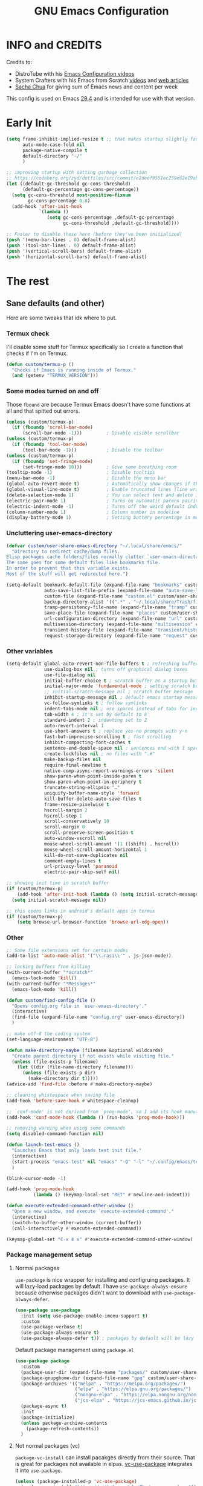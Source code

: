 #+title: GNU Emacs Configuration
#+auto_tangle: t

* Table of Contents :toc:noexport:
- [[#info-and-credits][INFO and CREDITS]]
- [[#early-init][Early Init]]
- [[#the-rest][The rest]]
  - [[#sane-defaults-and-other][Sane defaults (and other)]]
    - [[#termux-check][Termux check]]
    - [[#some-modes-turned-on-and-off][Some modes turned on and off]]
    - [[#uncluttering-user-emacs-directory][Uncluttering user-emacs-directory]]
    - [[#other-variables][Other variables]]
    - [[#other][Other]]
    - [[#package-management-setup][Package management setup]]
      - [[#normal-packages][Normal packages]]
      - [[#not-normal-packages-vc][Not normal packages (vc)]]
  - [[#keybindings][Keybindings]]
    - [[#modal-editing-meow][Modal editing (Meow)]]
    - [[#flashing][Flashing]]
    - [[#setting-keybindings][Setting keybindings]]
  - [[#built-in-packages][Built-in packages]]
    - [[#abbreviations][Abbreviations]]
    - [[#recentf---file-history][recentf - file history]]
    - [[#remembering-file-place][Remembering file place]]
    - [[#eww][EWW]]
    - [[#line-numbers][Line numbers]]
    - [[#project-management][Project management]]
    - [[#tabs][Tabs]]
    - [[#ibuffer][Ibuffer]]
  - [[#appearance][Appearance]]
    - [[#dashboard-enlight][Dashboard (enlight)]]
    - [[#fonts][Fonts]]
      - [[#setting-fonts][Setting fonts]]
      - [[#enabling-programming-ligatures][Enabling programming ligatures]]
    - [[#highlight-todo][Highlight TODO]]
    - [[#icons-nerd-fonts][Icons (Nerd Fonts)]]
    - [[#modeline][Modeline]]
    - [[#rainbow-delimiters][Rainbow delimiters]]
    - [[#dispaly-color-codes][Dispaly color codes]]
    - [[#theme][Theme]]
  - [[#completion][Completion]]
    - [[#in-buffer-completion][In-buffer completion]]
      - [[#corfu][corfu]]
      - [[#cape][cape]]
    - [[#minibuffer-completion][Minibuffer completion]]
      - [[#vertico][Vertico]]
      - [[#consult][Consult]]
      - [[#annotations-marginalia][Annotations (marginalia)]]
  - [[#dired][Dired]]
  - [[#docs][Docs]]
    - [[#helpful][Helpful]]
    - [[#which-key][Which-key]]
  - [[#elfeed][Elfeed]]
  - [[#embark][Embark]]
  - [[#magit][Magit]]
  - [[#org-mode][Org Mode]]
    - [[#initial-tweaks][Initial tweaks]]
    - [[#following-links-in-a-table][Following links in a table]]
    - [[#automatic-todo-inserting][Automatic TODO inserting]]
    - [[#agenda-settings][Agenda settings]]
    - [[#saving-agenda-files][Saving agenda files]]
    - [[#export-settings][Export settings]]
    - [[#latex-settings][LaTeX settings]]
    - [[#meow-settings][Meow settings]]
    - [[#org-tempo][Org Tempo]]
    - [[#org-appear][Org appear]]
    - [[#org-auto-tangle][Org auto tangle]]
    - [[#org-roam][Org Roam]]
    - [[#toc][TOC]]
  - [[#parenthesis][Parenthesis]]
  - [[#programming][Programming]]
    - [[#compiling][Compiling]]
    - [[#flycheck][Flycheck]]
    - [[#lsp][LSP]]
    - [[#language-support][Language support]]
    - [[#languages][Languages]]
      - [[#shells][Shells]]
      - [[#c][C++]]
      - [[#elisp][Elisp]]
      - [[#python][Python]]
      - [[#web][Web]]
        - [[#impatient-mode][Impatient mode]]
        - [[#html][HTML]]
        - [[#css][CSS]]
    - [[#tree-sitter][Tree-sitter]]
    - [[#templates][Templates]]
      - [[#startup-templates][Startup templates]]
      - [[#command-templates][Command templates]]
    - [[#the-end][The end]]
  - [[#shells-and-terminals][Shells and terminals]]
    - [[#shell][Shell]]
    - [[#eshell][Eshell]]
      - [[#eat][EAT]]
    - [[#vterm][Vterm]]
  - [[#sudo-edit][Sudo edit]]
  - [[#translation-reverso][Translation (reverso)]]
  - [[#writeroom][Writeroom]]
  - [[#display-buffer-alist][display-buffer-alist]]
  - [[#pop-up-windows][Pop up windows]]
  - [[#m3u-mode][M3U mode]]
  - [[#local-packages][Local packages]]

* INFO and CREDITS
Credits to:
- DistroTube with his [[https://youtube.com/playlist?list=PL5--8gKSku15e8lXf7aLICFmAHQVo0KXX][Emacs Configuration videos]]
- System Crafters with his Emacs from Scratch [[https://youtube.com/playlist?list=PLEoMzSkcN8oPH1au7H6B7bBJ4ZO7BXjSZ][videos]] and [[https://systemcrafters.net/emacs-from-scratch/][web articles]]
- [[https://sachachua.com/blog/][Sacha Chua]] for giving sum of Emacs news and content per week

This config is used on Emacs _29.4_ and is intended for use with that version.
* Early Init
#+begin_src emacs-lisp :tangle ./early-init.el
(setq frame-inhibit-implied-resize t ;; that makes startup slightly faster
      auto-mode-case-fold nil
      package-native-compile t
      default-directory "~/"
      )

;; improving startup with setting garbage collection
;; https://codeberg.org/zyd/dotfiles/src/commit/e2deef9551ec259e62e19abe3a9b86feb4a5c870/emacs.d/early-init.el
(let ((default-gc-threshold gc-cons-threshold)
      (default-gc-percentage gc-cons-percentage))
  (setq gc-cons-threshold most-positive-fixnum
        gc-cons-percentage 0.8)
  (add-hook 'after-init-hook
            `(lambda ()
               (setq gc-cons-percentage ,default-gc-percentage
                     gc-cons-threshold ,default-gc-threshold))))

;; Faster to disable these here (before they've been initialized)
(push '(menu-bar-lines . 0) default-frame-alist)
(push '(tool-bar-lines . 0) default-frame-alist)
(push '(vertical-scroll-bars) default-frame-alist)
(push '(horizontal-scroll-bars) default-frame-alist)
#+end_src
* The rest
#+PROPERTY: header-args :tangle init.el
** Sane defaults (and other)
Here are some tweaks that idk where to put.
*** Termux check
I'll disable some stuff for Termux specifically so I create a function that checks if I'm on Termux.
#+begin_src emacs-lisp
(defun custom/termux-p ()
  "Checks if Emacs is running inside of Termux."
  (and (getenv "TERMUX_VERSION")))
#+end_src
*** Some modes turned on and off
Those =fbound= are because Termux Emacs doesn't have some functions at all and that spitted out errors.
#+begin_src emacs-lisp
(unless (custom/termux-p)
  (if (fboundp 'scroll-bar-mode)
      (scroll-bar-mode -1)))         ; Disable visible scrollbar
(unless (custom/termux-p)
  (if (fboundp 'tool-bar-mode)
      (tool-bar-mode -1)))           ; Disable the toolbar
(unless (custom/termux-p)
  (if (fboundp 'set-fringe-mode)
      (set-fringe-mode 10)))         ; Give some breathing room
(tooltip-mode -1)                    ; Disable tooltips
(menu-bar-mode -1)                   ; Disable the menu bar
(global-auto-revert-mode t)          ; Automatically show changes if the file has changed
(global-visual-line-mode t)          ; Enable truncated lines (line wrapping)
(delete-selection-mode 1)            ; You can select text and delete it by typing (in emacs keybindings).
(electric-pair-mode 1)               ; Turns on automatic parens pairing
(electric-indent-mode -1)            ; Turns off the weird default indenting.
(column-number-mode 1)               ; Column number in modeline
(display-battery-mode 1)             ; Setting battery percentage in modeline
#+end_src
*** Uncluttering user-emacs-directory
#+begin_src emacs-lisp
(defvar custom/user-share-emacs-directory "~/.local/share/emacs/"
  "Directory to redirect cache/dump files.
Elisp packages cache folders/files normally clutter `user-emacs-directory'.
The same goes for some default files like bookmarks file.
In order to prevent that this variable exists.
Most of the stuff will get redirected here.")

(setq-default bookmark-default-file (expand-file-name "bookmarks" custom/user-share-emacs-directory)
              auto-save-list-file-prefix (expand-file-name "auto-save-list/.saves-" custom/user-share-emacs-directory)
              custom-file (expand-file-name "custom.el" custom/user-share-emacs-directory) ; custom settings that emacs autosets
              backup-directory-alist '((".*" . "~/.local/share/Trash/files")) ; moving backup files to trash directory
              tramp-persistency-file-name (expand-file-name "tramp" custom/user-share-emacs-directory)
              save-place-file (expand-file-name "places" custom/user-share-emacs-directory)
              url-configuration-directory (expand-file-name "url" custom/user-share-emacs-directory) ; cache from urls (eww)
              multisession-directory (expand-file-name "multisession" custom/user-share-emacs-directory)
              transient-history-file (expand-file-name "transient/history.el" custom/user-share-emacs-directory)
              request-storage-directory (expand-file-name "request" custom/user-share-emacs-directory))
#+end_src
*** Other variables
#+begin_src emacs-lisp
(setq-default global-auto-revert-non-file-buffers t ; refreshing buffers without file associated with them
              use-dialog-box nil ; turns off graphical dialog boxes
              use-file-dialog nil
              initial-buffer-choice t ; scratch buffer as a startup buffer
              initial-major-mode 'fundamental-mode ; setting scratch buffer major mode
              ;; initial-scratch-message nil ; scratch buffer message
              inhibit-startup-message nil ; default emacs startup message
              vc-follow-symlinks t ; follow symlinks
              indent-tabs-mode nil ; use spaces instead of tabs for indenting
              tab-width 4 ; it's set by default to 8
              standard-indent 2 ; indenting set to 2
              auto-revert-interval 1
              use-short-answers t ; replace yes-no prompts with y-n
              fast-but-imprecise-scrolling t ; fast scrolling
              inhibit-compacting-font-caches t
              sentence-end-double-space nil ; sentences end with 1 space
              create-lockfiles nil ; no files with ".#"
              make-backup-files nil
              require-final-newline t
              native-comp-async-report-warnings-errors 'silent
              show-paren-when-point-inside-paren t
              show-paren-when-point-in-periphery t
              truncate-string-ellipsis "…"
              uniquify-buffer-name-style 'forward
              kill-buffer-delete-auto-save-files t
              frame-resize-pixelwise t
              hscroll-margin 2
              hscroll-step 1
              scroll-conservatively 10
              scroll-margin 0
              scroll-preserve-screen-position t
              auto-window-vscroll nil
              mouse-wheel-scroll-amount '(1 ((shift) . hscroll))
              mouse-wheel-scroll-amount-horizontal 1
              kill-do-not-save-duplicates nil
              comment-empty-lines t
              url-privacy-level 'paranoid
              electric-pair-skip-self nil)

;; showing init time in scratch buffer
(if (custom/termux-p)
    (add-hook 'after-init-hook (lambda () (setq initial-scratch-message (concat "Initialization time: " (emacs-init-time)))))
  (setq initial-scratch-message nil))

;; this opens links in android's default apps in termux
(if (custom/termux-p)
    (setq browse-url-browser-function 'browse-url-xdg-open))
#+end_src
*** Other
#+begin_src emacs-lisp
;; Some file extensions set for certain modes
(add-to-list 'auto-mode-alist '("\\.rasi\\'" . js-json-mode))

;; locking buffers from killing
(with-current-buffer "*scratch*"
  (emacs-lock-mode 'kill))
(with-current-buffer "*Messages*"
  (emacs-lock-mode 'kill))

(defun custom/find-config-file ()
  "Opens config.org file in `user-emacs-directory'."
  (interactive)
  (find-file (expand-file-name "config.org" user-emacs-directory))
  )

;; make utf-8 the coding system
(set-language-environment "UTF-8")

(defun make-directory-maybe (filename &optional wildcards)
  "Create parent directory if not exists while visiting file."
  (unless (file-exists-p filename)
    (let ((dir (file-name-directory filename)))
      (unless (file-exists-p dir)
        (make-directory dir t)))))
(advice-add 'find-file :before #'make-directory-maybe)

;; cleaning whistespace when saving file
(add-hook 'before-save-hook #'whitespace-cleanup)

;; `conf-mode' is not derived from `prog-mode', so I add its hook manually
(add-hook 'conf-mode-hook (lambda () (run-hooks 'prog-mode-hook)))

;; removing warning when using some commands
(setq disabled-command-function nil)

(defun launch-test-emacs ()
  "Launches Emacs that only loads test init file."
  (interactive)
  (start-process "emacs-test" nil "emacs" "-Q" "-l" "~/.config/emacs/test-init.el")
  )

(blink-cursor-mode -1)

(add-hook 'prog-mode-hook
          (lambda () (keymap-local-set "RET" #'newline-and-indent)))

(defun execute-extended-command-other-window ()
  "Open a new window, and execute `execute-extended-command'."
  (interactive)
  (switch-to-buffer-other-window (current-buffer))
  (call-interactively #'execute-extended-command))

(keymap-global-set "C-x 4 x" #'execute-extended-command-other-window)
#+end_src
*** Package management setup
**** Normal packages
=use-package= is nice wrapper for installing and configruing packages.
It will lazy-load packages by default.
I have =use-package-always-ensure= because otherwise packages didn't want to download with =use-package-always-defer=.
#+begin_src emacs-lisp
(use-package use-package
  :init (setq use-package-enable-imenu-support t)
  :custom
  (use-package-verbose t)
  (use-package-always-ensure t)
  (use-package-always-defer t)) ; packages by default will be lazy loaded, like they will have defer: t
#+end_src

Default package management using =package.el=
#+begin_src emacs-lisp
(use-package package
  :custom
  (package-user-dir (expand-file-name "packages/" custom/user-share-emacs-directory))
  (package-gnupghome-dir (expand-file-name "gpg" custom/user-share-emacs-directory))
  (package-archives '(("melpa" . "https://melpa.org/packages/")
                      ("elpa" . "https://elpa.gnu.org/packages/")
                      ("nongnu-elpa" . "https://elpa.nongnu.org/nongnu/")
                      ("jcs-elpa" . "https://jcs-emacs.github.io/jcs-elpa/packages/")))
  (package-async t)
  :init
  (package-initialize)
  (unless package-archive-contents
    (package-refresh-contents))
  )
#+end_src
**** Not normal packages (vc)
=package-vc-install= can install pacakges directly from their source.
That is great for packages not available in elpas.
[[https://github.com/slotThe/vc-use-package][vc-use-package]] integrates it into =use-package=.
#+begin_src emacs-lisp
(unless (package-installed-p 'vc-use-package)
  (package-vc-install "https://github.com/slotThe/vc-use-package"))
(require 'vc-use-package)
#+end_src
** Keybindings
*** Modal editing (Meow)
#+begin_src emacs-lisp
(use-package meow
  :demand
  :custom
  (meow-use-clipboard t)
  (meow-expand-hint-remove-delay 0) ;; when set to 0, it disables numbers popup
  :config
  (defun meow-setup ()
    (setq meow-cheatsheet-layout meow-cheatsheet-layout-qwerty)
    (meow-motion-overwrite-define-key
     '("j" . meow-next)
     '("k" . meow-prev)
     '("<escape>" . ignore)
     '("{" . tab-previous)
     '("}" . tab-next))

    (meow-leader-define-key
     ;; SPC j/k will run the original command in MOTION state.
     '("j" . "H-j")
     '("k" . "H-k")
     '("{" . "H-{")
     '("}" . "H-}")
     ;; Use SPC (0-9) for digit arguments.
     '("1" . meow-digit-argument)
     '("2" . meow-digit-argument)
     '("3" . meow-digit-argument)
     '("4" . meow-digit-argument)
     '("5" . meow-digit-argument)
     '("6" . meow-digit-argument)
     '("7" . meow-digit-argument)
     '("8" . meow-digit-argument)
     '("9" . meow-digit-argument)
     '("0" . meow-digit-argument)
     '("/" . meow-keypad-describe-key)
     '("?" . meow-cheatsheet))

    (meow-normal-define-key
     '("0" . meow-expand-0)
     '("9" . meow-expand-9)
     '("8" . meow-expand-8)
     '("7" . meow-expand-7)
     '("6" . meow-expand-6)
     '("5" . meow-expand-5)
     '("4" . meow-expand-4)
     '("3" . meow-expand-3)
     '("2" . meow-expand-2)
     '("1" . meow-expand-1)
     '("-" . negative-argument)
     '(";" . meow-reverse)
     '("," . meow-inner-of-thing)
     '("." . meow-bounds-of-thing)
     '("[" . meow-beginning-of-thing)
     '("]" . meow-end-of-thing)
     '("{" . tab-previous)
     '("}" . tab-next)
     '("a" . meow-append)
     '("A" . meow-open-below)
     '("b" . meow-back-word)
     '("B" . meow-back-symbol)
     '("c" . meow-change)
     '("d" . meow-delete)
     '("D" . meow-backward-delete)
     '("e" . meow-next-word)
     '("E" . meow-next-symbol)
     '("f" . meow-find)
     '("g" . meow-cancel-selection)
     '("G" . meow-grab)
     '("h" . meow-left)
     '("H" . meow-left-expand)
     '("i" . meow-insert)
     '("I" . meow-open-above)
     '("j" . meow-next)
     '("J" . meow-next-expand)
     '("k" . meow-prev)
     '("K" . meow-prev-expand)
     '("l" . meow-right)
     '("L" . meow-right-expand)
     '("m" . meow-join)
     '("n" . meow-search)
     '("o" . meow-block)
     '("O" . meow-to-block)
     '("p" . meow-yank)
     '("q" . meow-quit)
     '("Q" . meow-goto-line)
     '("r" . meow-replace)
     '("R" . meow-swap-grab)
     '("s" . meow-kill)
     '("t" . meow-till)
     '("u" . meow-undo)
     '("U" . meow-undo-in-selection)
     '("v" . meow-visit)
     '("w" . meow-mark-word)
     '("W" . meow-mark-symbol)
     '("x" . meow-line)
     '("X" . meow-goto-line)
     '("y" . meow-save)
     '("Y" . meow-sync-grab)
     '("z" . meow-pop-selection)
     '("'" . repeat)
     '("<escape>" . ignore))

    (meow-define-keys 'insert
      '("C-." . meow-keypad))
    )

  (meow-setup)
  (meow-global-mode 1)
  )
#+end_src
*** Flashing
When doing big movements, I will get a flash at the current line.
#+begin_src emacs-lisp
(use-package pulse
  :config
  (defun custom/pulse-line (&rest _)
    "Pulse the current line."
    (pulse-momentary-highlight-one-line (point)))

  (dolist (command '(meow-beginning-of-thing
                     meow-end-of-thing
                     windmove-up
                     windmove-down
                     windmove-left
                     windmove-right
                     other-window
                     scroll-up-command
                     scroll-down-command
                     tab-select
                     tab-next
                     tab-previous))
    (advice-add command :after #'custom/pulse-line))
  )
#+end_src
*** Setting keybindings
#+begin_src emacs-lisp
;; Make ESC quit prompts immediately
(keymap-global-set "<escape>" 'keyboard-escape-quit)
(keymap-global-set "C-c f c" 'custom/find-config-file)
(keymap-global-set "C-c f ." 'find-file-at-point)
(keymap-global-set "C-x K" 'kill-this-buffer)
;; I don't like default window management keybindings so I set my own
;; They are inspired by Doom Emacs keybindings
(keymap-global-set "C-c w j" 'windmove-down)
(keymap-global-set "C-c w h" 'windmove-left)
(keymap-global-set "C-c w k" 'windmove-up)
(keymap-global-set "C-c w l" 'windmove-right)
(keymap-global-set "C-c w v" 'split-window-right)
(keymap-global-set "C-c w s" 'split-window-below)
(keymap-global-set "C-c w c" 'delete-window)
(keymap-global-set "C-c w w" 'other-window)
(keymap-global-set "C-c w q l" 'windmove-delete-right)
(keymap-global-set "C-c w q h" 'windmove-delete-left)
(keymap-global-set "C-c w q j" 'windmove-delete-down)
(keymap-global-set "C-c w q k" 'windmove-delete-up)
(keymap-global-set "M-/" 'hippie-expand)
;; resizing buffer
(keymap-global-set "C-=" 'text-scale-increase)
(keymap-global-set "C-+" 'text-scale-increase)
(keymap-global-set "C--" 'text-scale-decrease)
(global-set-key (kbd "<C-wheel-up>") 'text-scale-increase)
(global-set-key (kbd "<C-wheel-down>") 'text-scale-decrease)
#+end_src
** Built-in packages
*** Abbreviations
Built-in =abbrev-mode= allows for abbreviations.
#+begin_src emacs-lisp
(use-package abbrev
  :ensure nil
  :hook (text-mode . abbrev-mode) ;; `text-mode' is a parent of `org-mode'
  :bind ("C-x \"" . unexpand-abbrev)
  :config
  (if (custom/termux-p)
      (setq abbrev-file-name "~/storage/shared/Sync/backup/abbrev_defs.el")
    (setq abbrev-file-name "~/Sync/backup/abbrev_defs.el"))
  )
#+end_src

I have /btw/ set for /by the way/.
The cool thing is when you type /Btw/ you get /By the way/ with capital /B/ at the beginning.
*** recentf - file history
=recentf= is built-in package for remembering file visit history.
#+begin_src emacs-lisp
(use-package recentf
  :hook ((after-init . recentf-mode)
         (kill-emacs . #'recentf-save-list))
  :bind (("C-c f r" . recentf-open))
  :custom
  (recentf-save-file (expand-file-name "recentf" custom/user-share-emacs-directory)) ; location of the file
  (recentf-max-saved-items nil) ; infinite amount of entries in recentf file
  )
#+end_src
*** Remembering file place
#+begin_src emacs-lisp
(use-package saveplace
  :ensure nil
  :hook (after-init . save-place-mode))
#+end_src
*** EWW
#+begin_src emacs-lisp
(use-package eww
  :custom (eww-auto-rename-buffer 'title))
#+end_src
*** Line numbers
#+begin_src emacs-lisp
(use-package display-line-numbers
  :hook (prog-mode . display-line-numbers-mode)
  :custom (display-line-numbers-type 'relative))
#+end_src
*** Project management
I'm using built-in =project= package.
#+begin_src emacs-lisp
(use-package project
  :custom (project-list-file (expand-file-name "projects" custom/user-share-emacs-directory)))
#+end_src
*** Tabs
=tab-bar= is built-in package that emulates web browser tab behaviour.
At first I wanted to use [[https://github.com/nex3/perspective-el][perspective]] to have workspaces, but it didn't work so I opted for this.
#+begin_src emacs-lisp
(use-package tab-bar
  :init
  (tab-bar-mode 1)
  ;; (advice-add #'tab-new
  ;;             :after
  ;;             (lambda (&rest _) (when (yes-or-no-p "Rename tab? ")
  ;;                                 (call-interactively #'tab-rename))))
  :custom-face
  (tab-bar-tab ((nil (:inherit 'highlight :background unspecified :foreground unspecified))))
  :custom
  (tab-bar-show 1)                     ;; hide bar if <= 1 tabs open
  (tab-bar-close-button-show nil)      ;; hide tab close / X button
  (tab-bar-new-button-show nil)        ;; hide tab new / + button
  (tab-bar-tab-hints t)                ;; show tab numbers
  (tab-bar-auto-width-max nil)
  )
#+end_src
*** Ibuffer
#+begin_src emacs-lisp
(use-package ibuffer
  :bind ("C-x C-b" . ibuffer)
  :custom (ibuffer-default-sorting-mode 'filename/process))
#+end_src
** Appearance
*** Dashboard (enlight)
I'm using [[https://github.com/ichernyshovvv/enlight][enlight]] as it allows for a very minimal dashboard.
#+begin_src emacs-lisp
(use-package enlight
  :hook (enlight-mode . (lambda () (with-current-buffer "*enlight*"
                                    (emacs-lock-mode 'kill))))
  :custom
  (initial-buffer-choice #'enlight)
  (tab-bar-new-tab-choice #'enlight) ;; buffer to show in new tabs
  (enlight-content
   (concat
    (propertize "Welcome to the Church of Emacs" 'face 'success)
    "\n"
    (concat "Startup time: " (emacs-init-time))
    "\n"
    (enlight-menu
     '(("Org Mode"
        ("Org-Agenda (current day)" (org-agenda nil "a") "a")
        ("Org-Agenda (all ideas)" (org-todo-list "IDEA") "i")
        ("Org-Roam notes" org-roam-node-find "n")
        ("Org-Roam today daily" org-roam-dailies-goto-today "d"))
       ("Other"
        ("Projects" project-switch-project "p"))
       ("Things to remember"
        ("Instead of holding h/l, use letter finding keybindings"))))))
)
#+end_src
*** Fonts
**** Setting fonts
#+begin_src emacs-lisp
(set-face-attribute 'default nil
                    :font "JetBrainsMono NFM"
                    :height 90
                    :weight 'medium)
(set-face-attribute 'variable-pitch nil
                    :family "Ubuntu Nerd Font"
                    :height 100
                    :weight 'medium)
(set-face-attribute 'fixed-pitch nil
                    :family "JetBrainsMono NFM Mono"
                    :height 80
                    :weight 'medium)
(set-face-attribute 'fixed-pitch-serif nil
                    :inherit 'fixed-pitch
                    :slant 'italic)

;; Makes commented text and keywords italics.
;; This is working in emacsclient but not emacs.
;; Your font must have an italic face available.
(set-face-attribute 'font-lock-comment-face nil
                    :slant 'italic)
;; (set-face-attribute 'font-lock-keyword-face nil
;;   :slant 'italic)

;; This sets the default font on all graphical frames created after restarting Emacs.
;; Does the same thing as 'set-face-attribute default' above, but emacsclient fonts
;; are not right, idk why
(add-to-list 'default-frame-alist '(font . "JetBrainsMono NFM-9"))

;; Uncomment the following line if line spacing needs adjusting.
;; (setq-default line-spacing 0.12)
#+end_src
**** Enabling programming ligatures
Some fonts like [[https://github.com/tonsky/FiraCode/][Fira Code]] have so called /programming ligatures/ that are essentailly nice symbols for combinations of symbols.
[[https://github.com/mickeynp/ligature.el][ligature.el]] allows us in Emacs to use them.
#+begin_src emacs-lisp
(use-package ligature
  :unless (custom/termux-p)
  :hook (prog-mode . ligature-mode)
  :config
  (ligature-set-ligatures 't '("www"))
  ;; Enable ligatures in programming modes
  (ligature-set-ligatures 'prog-mode '("--" "---" "==" "===" "!=" "!==" "=!=" "=:=" "=/=" "<=" ">=" "&&" "&&&" "&=" "++" "+++" "***" ";;" "!!" "??" "???" "?:" "?." "?=" "<:" ":<" ":>" ">:" "<:<" "<>" "<<<" ">>>" "<<" ">>" "||" "-|" "_|_" "|-" "||-" "|=" "||=" "##" "###" "####" "#{" "#[" "]#" "#(" "#?" "#_" "#_(" "#:" "#!" "#=" "^=" "<$>" "<$" "$>" "<+>" "<+" "+>" "<*>" "<*" "*>" "</" "</>" "/>" "<!--" "<#--" "-->" "->" "->>" "<<-" "<-" "<=<" "=<<" "<<=" "<==" "<=>" "<==>" "==>" "=>" "=>>" ">=>" ">>=" ">>-" ">-" "-<" "-<<" ">->" "<-<" "<-|" "<=|" "|=>" "|->" "<->" "<~~" "<~" "<~>" "~~" "~~>" "~>" "~-" "-~" "~@" "[||]" "|]" "[|" "|}" "{|" "[<" ">]" "|>" "<|" "||>" "<||" "|||>" "<|||" "<|>" "..." ".." ".=" "..<" ".?" "::" ":::" ":=" "::=" ":?" ":?>" "//" "///" "/*" "*/" "/=" "//=" "/==" "@_" "__" "???" "<:<" ";;;")))
#+end_src
*** Highlight TODO
Adding highlights to TODO and related words.
#+begin_src emacs-lisp
(use-package hl-todo
  :hook ((org-mode prog-mode) . hl-todo-mode)
  :custom
  (hl-todo-highlight-punctuation ":")
  (hl-todo-keyword-faces
   `(("TODO"       warning bold)
     ("FIXME"      error bold)
     ("HACK"       font-lock-constant-face bold)
     ("REVIEW"     font-lock-keyword-face bold)
     ("NOTE"       success bold)
     ("DEPRECATED" font-lock-doc-face bold))))
#+end_src
*** Icons ([[https://www.nerdfonts.com/][Nerd Fonts]])
#+begin_src emacs-lisp
(use-package nerd-icons)

(use-package nerd-icons-dired
  :hook (dired-mode . nerd-icons-dired-mode)
  :config
  (advice-add #'wdired-change-to-wdired-mode :before
              (lambda ()
                (if nerd-icons-dired-mode
                    (nerd-icons-dired-mode -1))))
  (advice-add #'wdired-finish-edit :after
              (lambda ()
                (unless nerd-icons-dired-mode
                  (nerd-icons-dired-mode 1))))
  (advice-add #'wdired-exit :after
              (lambda ()
                (unless nerd-icons-dired-mode
                  (nerd-icons-dired-mode 1))))
  (advice-add #'wdired-abort-changes :after
              (lambda ()
                (unless nerd-icons-dired-mode
                  (nerd-icons-dired-mode 1))))
  )

(use-package nerd-icons-ibuffer
  :hook (ibuffer-mode . nerd-icons-ibuffer-mode))

(use-package nerd-icons-completion
  :hook (marginalia-mode . #'nerd-icons-completion-marginalia-setup))
#+end_src
*** Modeline
[[https://github.com/seagle0128/doom-modeline][doom-modeline]] is a bar at the bottom of the screen
#+begin_src emacs-lisp
(use-package doom-modeline
  :hook (after-init . doom-modeline-mode)
  :custom (doom-modeline-battery t))
#+end_src
*** Rainbow delimiters
Adding [[https://github.com/Fanael/rainbow-delimiters][coloring to parentheses]].
#+begin_src emacs-lisp
(use-package rainbow-delimiters
  :hook (prog-mode . rainbow-delimiters-mode)
  :custom (rainbow-delimiters-max-face-count 5))
#+end_src
*** Dispaly color codes
[[https://github.com/DevelopmentCool2449/colorful-mode][colorful-mode]] displays the actual color as a background for any hex color value (ex. #ffffff).
#+begin_src emacs-lisp
(use-package colorful-mode
  :hook (after-init . global-colorful-mode)
  :custom (global-colorful-modes t))
#+end_src
*** Theme
I use [[https://github.com/dylanaraps/pywal][pywal]] for my theming so I use [[https://github.com/cyruseuros/ewal][this]] as my theme.
#+begin_src emacs-lisp
(use-package doom-themes
  ;; :demand
  :custom
  (doom-themes-enable-bold t)   ; if nil, bold is universally disabled
  (doom-themes-enable-italic t) ; if nil, italics is universally disabled
  :config
  ;; Enable flashing modeline on errors
  (doom-themes-visual-bell-config)
  ;; Corrects (and improves) org-mode's native fontification.
  (doom-themes-org-config))

(if (custom/termux-p)
    (load-theme 'doom-dracula t) ;; if on termux, use some doom theme
  (use-package ewal-doom-themes
    :demand
    :config
    (set-face-attribute 'line-number-current-line nil
                        :foreground (ewal-load-color 'comment)
                        :inherit 'default)
    (set-face-attribute 'line-number nil
                        :foreground (ewal--get-base-color 'green)
                        :inherit 'default)
    (load-theme 'ewal-doom-one t))
  )
#+end_src

With Emacs 29, true transparency has been added.
#+begin_src emacs-lisp
(add-to-list 'default-frame-alist '(alpha-background . 95))
#+end_src
** Completion
*** In-buffer completion
**** corfu
[[https://github.com/minad/corfu][corfu]] is minimal completion provider aligning with Emacs built-in tools.
#+begin_src emacs-lisp
(use-package corfu
  :init (global-corfu-mode t)
  :hook (;; (meow-insert-exit . custom/corfu-cleanup)
         ;; ((prog-mode ielm-mode) . corfu-mode)
         (corfu-mode . corfu-popupinfo-mode))
  :custom-face
  (corfu-current ((nil (:inherit 'highlight :background unspecified :foreground unspecified))))
  :custom
  (corfu-auto t)
  (corfu-auto-prefix 1)
  (corfu-popupinfo-delay nil)
  (corfu-quit-no-match t)
  (global-corfu-minibuffer nil)
  (tab-always-indent 'complete)
  ;; :preface
  ;; ;; it doesn't exit when using meow, the fix was inspired by https://gitlab.com/daniel.arnqvist/emacs-config/-/blob/master/init.el?ref_type=heads#L147
  ;; (defun custom/corfu-cleanup ()
  ;;   "Close corfu popup if it is active."
  ;;   (if (boundp 'corfu-mode)
  ;;       (if corfu-mode (corfu-quit))))
  :bind (:map corfu-map
              ("C-j" . corfu-next)
              ("C-k" . corfu-previous)
              ("C-l" . corfu-insert)
              ("<escape>" . corfu-quit))
  :config
  ;; (add-to-list 'meow-mode-state-list '(corfu-mode . insert))
  )

(use-package nerd-icons-corfu
  :hook (corfu-mode . (lambda () (add-to-list 'corfu-margin-formatters #'nerd-icons-corfu-formatter)))
  )
#+end_src
**** cape
#+begin_src emacs-lisp
(use-package cape
  :init
  ;; The order of the functions matters, the
  ;; first function returning a result wins.  Note that the list of buffer-local
  ;; completion functions takes precedence over the global list.
  (add-hook 'completion-at-point-functions #'cape-dabbrev)
  (add-hook 'completion-at-point-functions #'cape-file)
  (add-hook 'completion-at-point-functions #'cape-elisp-block)
  ;; (add-hook 'completion-at-point-functions #'cape-history)
)
#+end_src
*** Minibuffer completion
The completion that you get when doing =M-x= for example that lists candidates to choose from.
**** Vertico
I switched from [[https://github.com/abo-abo/swiper#ivy][Ivy]] to [[https://github.com/minad/vertico][Vertico]] because it's simpler.
I don't need it loading immediately so I defer it by a second.
#+begin_src emacs-lisp
(use-package vertico
  :hook (after-init . vertico-mode)
  ;; :defer 1
  :bind (:map vertico-map
              ("C-j" . vertico-next)
              ("C-k" . vertico-previous)
              ("C-l" . vertico-exit)
              )
  :custom
  (enable-recursive-minibuffers t)
  (vertico-multiform-commands
   '((recentf-open (vertico-sort-function . nil)))) ;; `recentf-open' will not have sorted entries
  :config
  (vertico-mode)
  (vertico-mouse-mode t)
  (vertico-multiform-mode)
  )
#+end_src

=vertico-directory= extension makes file navigation easier
#+begin_src emacs-lisp
(use-package vertico-directory
  :after vertico
  :ensure nil
  ;; More convenient directory navigation commands
  :bind (:map vertico-map
              ("RET" . vertico-directory-enter)
              ("C-l" . vertico-directory-enter)
              ("DEL" . vertico-directory-delete-char)
              ("M-DEL" . vertico-directory-delete-word))
  ;; Tidy shadowed file names
  :hook (rfn-eshadow-update-overlay . vertico-directory-tidy))
#+end_src

[[https://github.com/oantolin/orderless][Orderless]] is used for using different completion style across whole Emacs.
#+begin_src emacs-lisp
(use-package orderless
  :after vertico
  :init
  ;; Configure a custom style dispatcher (see the Consult wiki)
  ;; (setq orderless-style-dispatchers '(+orderless-consult-dispatch orderless-affix-dispatch)
  ;;       orderless-component-separator #'orderless-escapable-split-on-space)
  (setq completion-styles '(orderless basic)
        completion-category-defaults nil
        completion-category-overrides '((file (styles partial-completion)))))
#+end_src

Built-in =savehist-mode= saves minibuffer history
#+begin_src emacs-lisp
(use-package savehist
  :init (savehist-mode t)
  :custom
  (savehist-file (expand-file-name "history" custom/user-share-emacs-directory))
  (savehist-additional-variables '(comint-input-ring))
  )
#+end_src
**** Consult
[[https://github.com/minad/consult][Consult]] has lots of useful commands with minibuffer completion.
#+begin_src emacs-lisp
(use-package consult
  :init
  ;; Use `consult-completion-in-region' if Vertico is enabled.
  ;; Otherwise use the default `completion--in-region' function.
  (setq-default completion-in-region-function
                (lambda (&rest args)
                  (apply (if vertico-mode
                             #'consult-completion-in-region
                           #'completion--in-region)
                         args)))
  :bind
  ;; ([remap project-find-file] . consult-project-buffer)
  ([remap goto-line] . consult-goto-line)
  ([remap imenu] . consult-imenu)
  ([remap switch-to-buffer] . consult-buffer)
  ([remap switch-to-buffer-other-window] . consult-buffer-other-window)
  ([remap switch-to-buffer-other-frame] . consult-buffer-other-frame)
  ([remap switch-to-buffer-other-tab] . consult-buffer-other-tab)
  :custom
  (consult-async-min-input 0)
  :config
  (advice-add 'consult-buffer :around
              (lambda (orig-fun &rest args)
                ;; no live preview as loading org mode takes few seconds
                (let ((consult-preview-key nil))
                  (apply orig-fun args))))
  ;; adding project source
  ;; (push 'consult--source-project-recent-file consult-buffer-sources)
  (push 'consult--source-project-buffer consult-buffer-sources)
  )
#+end_src
**** Annotations (marginalia)
[[https://github.com/minad/marginalia][Marginalia]] shows candidatate's annotations
#+begin_src emacs-lisp
(use-package marginalia
  :after vertico
  :bind (:map minibuffer-local-map
              ("M-A" . marginalia-cycle))
  :init (marginalia-mode))
#+end_src
** Dired
Dired is bult-in file manager for Emacs. It uses =ls= for displaying directories.
#+begin_src emacs-lisp
(use-package dired
  :ensure nil
  :hook (dired-mode . dired-hide-details-mode)
  :bind (:map dired-mode-map
              ("b" . dired-up-directory))
  :custom
  (insert-directory-program "ls")
  (dired-listing-switches "-lvXAh --group-directories-first")
  (dired-switches-in-mode-line 0)
  (dired-kill-when-opening-new-dired-buffer t)
  (image-dired-dir (expand-file-name "image-dired" custom/user-share-emacs-directory))
  (dired-auto-revert-buffer t)
  (dired-hide-details-hide-symlink-targets nil)
  (dired-recursive-copies 'always)
  (dired-recursive-deletes 'always)
  (dired-vc-rename-file t)
  (dired-guess-shell-alist-user
   (list '("\\.\\(png\\|jpg\\|jpeg\\|gif\\|svg\\|bmp\\|webp\\)$" "swayimg")
         '("\\.\\(pdf\\|epub\\)$" "zathura")
         '("\\.\\(mkv\\|mp4\\)$" "mpv")))
  (dired-dwim-target t)
  )

(use-package diredfl
  :after dired
  :hook (dired-mode . diredfl-mode)
  :config
  (set-face-attribute 'diredfl-dir-name nil :bold t)
)
#+end_src
** Docs
*** Helpful
[[https://github.com/Wilfred/helpful][This]] makes Emacs documentation look pretty.
#+begin_src emacs-lisp
(use-package helpful
  :bind
  ([remap describe-function] . helpful-callable)
  ([remap describe-command] . helpful-command)
  ([remap describe-symbol] . helpful-symbol)
  ([remap describe-variable] . helpful-variable)
  ([remap describe-key] . helpful-key) ; it doesn't work with meow
  ("C-h C-." . helpful-at-point)
  ("C-h '" . describe-face)
  :custom (helpful-max-buffers nil)
  )
#+end_src
*** Which-key
[[https://github.com/justbur/emacs-which-key][It]] shows you available keybindings, the default ones and the ones you create.
It takes few seconds to load and that's why I defer it by 5 seconds.
#+begin_src emacs-lisp
(use-package which-key
  :unless (custom/termux-p)
  :defer 5
  :custom
  (which-key-side-window-location 'bottom)
  (which-key-sort-order #'which-key-key-order-alpha)
  (which-key-sort-uppercase-first nil)
  (which-key-add-column-padding 1)
  (which-key-max-display-columns nil)
  (which-key-min-display-lines 6)
  (which-key-max-description-length nil)
  (which-key-allow-imprecise-window-fit nil)
  (which-key-separator "  ")
  (which-key-idle-delay 0.5)
  :config
  (which-key-mode 1))
#+end_src
** Elfeed
[[https://github.com/skeeto/elfeed][Elfeed]] is a RSS feed reader.
#+begin_src emacs-lisp
(use-package elfeed
  :unless (custom/termux-p)
  :custom
  (elfeed-db-directory (expand-file-name "elfeed" custom/user-share-emacs-directory)) ; cache? directory
  (elfeed-feeds  '("https://sachachua.com/blog/feed/" "https://planet.emacslife.com/atom.xml"))
  (elfeed-search-filter "@6-months-ago")
  :bind (:map elfeed-search-mode-map
              ("f" . elfeed-search-show-entry)))
#+end_src
** Embark
#+begin_src emacs-lisp
(use-package embark
  :bind (("C-." . embark-act)
         ("C-;" . embark-dwim))
  :config
  ;; (add-to-list 'embark-default-action-overrides '(execute-extended-command . helpful-function))
  )

(use-package embark-consult)
#+end_src
** Magit
[[https://magit.vc/][Magit]] is a git client.
#+begin_src emacs-lisp
(use-package magit
  :custom
  (magit-display-buffer-function 'magit-display-buffer-fullframe-status-topleft-v1)
  (magit-bury-buffer-function 'magit-restore-window-configuration)
  (magit-repository-directories '(("~/.dotfiles" . 0)
                                  ("~/dev" . 1))))
#+end_src
** Org Mode
[[https://orgmode.org/][Org Mode]] is one of the killer features of Emacs.
It's very big markup language like Markdown.
Here I'm improving it as much as I can.
*** Initial tweaks
#+begin_src emacs-lisp
(use-package org
  :ensure nil
  :bind
  ("C-c n c" . org-capture)
  (:map org-mode-map
        ("C-x n t" . org-toggle-narrow-to-subtree)
        ("C-x n r" . custom/org-reverso-grammar-subtree)
        ([remap imenu] . consult-org-heading))
  :custom-face
  ;; setting size of headers
  (org-document-title ((nil (:inherit outline-1 :height 1.7))))
  (org-level-1 ((nil (:inherit outline-1 :height 1.2))))
  (org-level-2 ((nil (:inherit outline-2 :height 1.2))))
  (org-level-3 ((nil (:inherit outline-3 :height 1.2))))
  (org-level-4 ((nil (:inherit outline-4 :height 1.2))))
  (org-level-5 ((nil (:inherit outline-5 :height 1.2))))
  (org-level-6 ((nil (:inherit outline-6 :height 1.2))))
  (org-level-7 ((nil (:inherit outline-7 :height 1.2))))
  (org-list-dt ((nil (:weight bold))))
  :custom
  (org-M-RET-may-split-line nil)
  (org-babel-load-languages '((emacs-lisp . t) (shell . t) (C . t)))
  (org-blank-before-new-entry nil) ;; no blank lines when doing M-return
  (org-capture-templates
   '(("t" "Todo" entry (file "agenda/inbox.org")
      "* TODO %?")))
  (org-confirm-babel-evaluate nil)
  (org-cycle-separator-lines 0)
  (org-display-remote-inline-images 'download)
  (org-edit-src-content-indentation 0)
  (org-fontify-quote-and-verse-blocks t)
  (org-hide-emphasis-markers t)
  (org-id-link-to-org-use-id 'create-if-interactive-and-no-custom-id)
  (org-id-locations-file (expand-file-name "org/.org-id-locations" custom/user-share-emacs-directory))
  (org-image-actual-width '(300 600))
  (org-indent-mode-turns-on-hiding-stars nil)
  (org-insert-heading-respect-content t)
  (org-link-file-path-type 'relative)
  (org-list-allow-alphabetical t)
  (org-log-done t)
  (org-log-into-drawer t) ;; time tamps from headers and etc. get put into :LOGBOOK: drawer
  (org-pretty-entities t)
  (org-return-follows-link t)
  (org-src-preserve-indentation t)
  (org-startup-folded t)
  (org-startup-indented t) ;; use `org-indent-mode' at startup
  (org-startup-with-inline-images t)
  (org-tags-column 0)
  (org-todo-keywords
   '((sequence
      "TODO(t)"  ; A task that needs doing & is ready to do
      "PROJ(p)"  ; A project, which usually contains other tasks
      "LOOP(r)"  ; A recurring task
      "STRT(s)"  ; A task that is in progress
      "WAIT(w)"  ; Something external is holding up this task
      "HOLD(h)"  ; This task is paused/on hold because of me
      "IDEA(i)"  ; An unconfirmed and unapproved task or notion
      "|"
      "DONE(d)"  ; Task successfully completed
      "KILL(k)") ; Task was cancelled, aborted or is no longer applicable
     (sequence
      "[ ](T)"   ; A task that needs doing
      "[-](S)"   ; Task is in progress
      "[?](W)"   ; Task is being held up or paused
      "|"
      "[X](D)")  ; Task was completed
     (sequence
      "|"
      "OKAY(o)"
      "YES(y)"
      "NO(n)")))
  :config
  ;; opening video files from links in mpv
  (add-to-list 'org-file-apps '("\\.\\(mp4\\|mkv\\)$" . "mpv %s"))
  ;; unfolding header after `consult-org-heading'
  (advice-add 'consult-org-heading :after #'org-fold-show-entry)
  )

;; it's for html source block syntax highlighting
(use-package htmlize)
#+end_src
*** Following links in a table
In tables pressing RET doesn't follow links. I fix that.
#+begin_src emacs-lisp
(use-package org
  :bind ([remap org-return] . custom/org-good-return)
  :config
  (defun custom/org-good-return ()
    "`org-return' that allows for following links in table."
    (interactive)
    (if (and (org-at-table-p) (org-in-regexp org-link-any-re 1))
        (org-open-at-point)
      (org-return))
    ))
#+end_src
*** Automatic TODO inserting
#+begin_src emacs-lisp
(use-package org
  :config
  (advice-add 'org-meta-return :around (lambda (orig-fun &rest args)
                                         (if (or (org-at-item-checkbox-p) (org-entry-is-todo-p))
                                             (org-insert-todo-heading t)
                                           (apply orig-fun args))))
  )
#+end_src
*** Agenda settings
#+begin_src emacs-lisp
(use-package org
  :bind ("C-c n a" . org-agenda)
  :custom-face (org-agenda-date-today ((nil (:height 1.3))))
  :custom
  (org-agenda-block-separator 8411)
  (org-agenda-category-icon-alist
   `(("tech" ,(list (nerd-icons-mdicon "nf-md-laptop" :height 1.5)) nil nil :ascent center)
     ("school" ,(list (nerd-icons-mdicon "nf-md-school" :height 1.5)) nil nil :ascent center)
     ("personal" ,(list (nerd-icons-mdicon "nf-md-drama_masks" :height 1.5)) nil nil :ascent center)
     ("content" ,(list (nerd-icons-faicon "nf-fae-popcorn" :height 1.5)) nil nil :ascent center)))
  (org-agenda-columns-add-appointments-to-effort-sum t)
  (org-agenda-custom-commands
   '(("i" "Ideas" todo "IDEA")
     ("n" "Agenda and all TODOs"
      ((agenda "")
       (alltodo "")))))
  (org-agenda-default-appointment-duration 60)
  (org-agenda-files (list (expand-file-name "agenda/agenda.org" org-roam-directory)
                          (expand-file-name "agenda/inbox.org" org-roam-directory)))
  (org-agenda-hide-tags-regexp ".*")
  (org-agenda-include-all-todo nil)
  (org-agenda-mouse-1-follows-link t)
  (org-agenda-prefix-format
   '((agenda . " %i ")
     (todo . " %i ")
     (tags . "%c %-12:c")
     (search . "%c %-12:c")))
  (org-agenda-skip-deadline-if-done t)
  (org-agenda-skip-scheduled-if-done t)
  (org-agenda-skip-timestamp-if-done t)
  (org-agenda-skip-unavailable-files t)
  (org-agenda-start-day "+0d")
  (org-agenda-use-time-grid nil)
  (org-agenda-window-setup 'current-window)
  (org-archive-location (expand-file-name "agenda/agenda-archive.org::" org-roam-directory))
  (org-refile-use-outline-path nil)
  (org-refile-targets '((org-agenda-files :maxlevel . 1)))
  )
#+end_src
*** Saving agenda files
#+begin_src emacs-lisp
(use-package org
  :hook (org-archive . org-agenda-save-buffers) ; archiving
  :config
  (defun org-agenda-save-buffers ()
    "Saves opened agenda files."
    (interactive)
    (save-some-buffers t #'org-agenda-file-p))

  ;; automatically save agenda files after some commands
  (dolist (func '(org-agenda-todo org-agenda-schedule org-refile))
    (advice-add func :after
                (lambda (&rest _)
                  (when (called-interactively-p 'any)
                    (org-agenda-save-buffers)))))
  )
#+end_src
*** Export settings
#+begin_src emacs-lisp
(use-package org
  :custom
  (org-export-allow-bind-keywords t)
  (org-export-backends '(ascii html icalendar latex odt md))
  (org-export-preserve-breaks t)
  (org-export-with-date nil)
  (org-export-with-smart-quotes t)
  (org-export-with-toc nil)
  (org-html-validation-link nil)
  ;; html5
  (org-html-doctype "html5")
  (org-html-html5-fancy t)
  )
#+end_src
*** LaTeX settings
#+begin_src emacs-lisp
(use-package org
  :hook (org-mode . (lambda () (add-hook 'text-scale-mode-hook #'custom/org-resize-latex-overlays nil t)))
  :custom
  (org-preview-latex-default-process 'dvisvgm)
  (org-preview-latex-image-directory (expand-file-name "org/lateximg/" custom/user-share-emacs-directory))
  (org-latex-to-html-convert-command "latexmlc \\='literal:%i\\=' --profile=math --preload=siunitx.sty 2>/dev/null")
  :config
  (defun custom/org-resize-latex-overlays ()
    "Rescales all latex preview fragments correctly with the text size
as you zoom text. It's fast, since no image regeneration is
required."
    (cl-loop for o in (car (overlay-lists))
             if (eq (overlay-get o 'org-overlay-type) 'org-latex-overlay)
             do (plist-put (cdr (overlay-get o 'display))
                           :scale (expt text-scale-mode-step
                                        text-scale-mode-amount))))
  (plist-put org-format-latex-options :foreground nil)
  (plist-put org-format-latex-options :background nil)
  )
#+end_src
*** Meow settings
#+begin_src emacs-lisp
(use-package org
  :config
  ;; meow custom state (inspired by https://aatmunbaxi.netlify.app/comp/meow_state_org_speed/)
  (setq meow-org-motion-keymap (make-keymap))
  (meow-define-state org-motion
    "Org-mode structural motion"
    :lighter "[O]"
    :keymap meow-org-motion-keymap)

  (meow-define-keys 'org-motion
    '("<escape>" . meow-normal-mode)
    '("SPC" . meow-keypad)
    '("i" . meow-insert-mode)
    '("g" . meow-normal-mode)
    '("u" .  meow-undo)
    ;; Moving between headlines
    '("k" .  org-previous-visible-heading)
    '("j" .  org-next-visible-heading)
    '("<up>" .  org-previous-visible-heading)
    '("<down>" .  org-next-visible-heading)
    ;; Moving between headings at the same level
    '("p" .  org-backward-heading-same-level)
    '("n" .  org-forward-heading-same-level)
    '("<left>" .  org-backward-heading-same-level)
    '("<right>" .  org-forward-heading-same-level)
    ;; Moving subtrees themselves
    '("K" .  org-move-subtree-up)
    '("J" .  org-move-subtree-down)
    ;; Subtree de/promotion
    '("L" .  org-demote-subtree)
    '("H" .  org-promote-subtree)
    ;; Completion-style search of headings
    '("v" .  consult-org-heading)
    ;; Setting subtree metadata
    '("l" .  org-set-property)
    '("t" .  org-todo)
    '("d" .  org-deadline)
    '("s" .  org-schedule)
    '("e" .  org-set-effort)
    ;; Block navigation
    '("b" .  org-previous-block)
    '("f" .  org-next-block)
    ;; Narrowing/widening
    '("N" .  org-narrow-to-subtree)
    '("W" .  widen))

  (meow-define-keys 'normal
    '("O" . meow-org-motion-mode))

  ;; unfolding every header when using `meow-visit'
  (advice-add 'meow-visit :before
              (lambda (&rest _)
                (if (eq major-mode 'org-mode)
                    (unless (eq org-cycle-global-status 'all)
                      (org-fold-show-all)))))
  )
#+end_src
*** Org Tempo
=org-tempo= is a module within org that can be enabled. It allows for '<s' followed by TAB to expand to a =begin_src= tag. Other expansions available include:

| Typing the below + TAB | Expands to ...                      |
|------------------------+-------------------------------------|
| <a                     | =#+BEGIN_EXPORT ascii= … =#+END_EXPORT= |
| <c                     | =#+BEGIN_CENTER= … =#+END_CENTER=       |
| <C                     | =#+BEGIN_COMMENT= … =#+END_COMMENT=     |
| <e                     | =#+BEGIN_EXAMPLE= … =#+END_EXAMPLE=     |
| <E                     | =#+BEGIN_EXPORT= … =#+END_EXPORT=       |
| <h                     | =#+BEGIN_EXPORT html= … =#+END_EXPORT=  |
| <l                     | =#+BEGIN_EXPORT latex= … =#+END_EXPORT= |
| <q                     | =#+BEGIN_QUOTE= … =#+END_QUOTE=         |
| <s                     | =#+BEGIN_SRC= … =#+END_SRC=             |
| <v                     | =#+BEGIN_VERSE= … =#+END_VERSE=         |

Since it's not a separate package, I can't use =use-package= on it.
#+begin_src emacs-lisp
(with-eval-after-load 'org
  (require 'org-tempo)
  (add-to-list 'org-structure-template-alist '("sh" . "src sh"))
  (add-to-list 'org-structure-template-alist '("el" . "src emacs-lisp"))
  (add-to-list 'org-structure-template-alist '("cpp" . "src cpp"))
  (add-to-list 'org-structure-template-alist '("html" . "src html"))
  ;; The following prevents <> from auto-pairing when electric-pair-mode is on.
  ;; Otherwise, org-tempo is broken when you try to <s TAB...
  (add-hook 'org-mode-hook (lambda ()
                             (setq-local electric-pair-inhibit-predicate
                                         `(lambda (c)
                                            (if (char-equal c ?<) t (,electric-pair-inhibit-predicate c))))))
  )
#+end_src
*** Org appear
With [[https://github.com/awth13/org-appear][this]] emphasis markers will display when hovering on rich text.
It's set up so it will display markers when entering insert mode.
#+begin_src emacs-lisp
(use-package org-appear
  :after org
  :hook ((org-mode . org-appear-mode)
         (org-appear-mode . org-appear-meow-setup))
  :custom
  (org-appear-trigger 'manual)
  (org-appear-autolinks t)
  :config
  (defun org-appear-meow-setup ()
    (add-hook 'meow-insert-enter-hook #'org-appear-manual-start nil t)
    (add-hook 'meow-insert-exit-hook #'org-appear-manual-stop nil t))
  )
#+end_src
*** Org auto tangle
[[https://github.com/yilkalargaw/org-auto-tangle][org-auto-tangle]] automatically tangles files that have =#+auto_tangle: t= in them.
#+begin_src emacs-lisp
(use-package org-auto-tangle
  :hook (org-mode . org-auto-tangle-mode))
#+end_src
*** Org Roam
[[https://www.orgroam.com/][Org roam]] is nice wiki-like note management thing. Reminds me of [[https://obsidian.md][Obsidian]].
#+begin_src emacs-lisp
(use-package org-roam
  ;; :after org
  :init
  (setq org-roam-v2-ack t)
  (if (custom/termux-p)
      (setq org-roam-directory "~/storage/shared/org-roam")
    (setq org-roam-directory "~/org-roam"))
  :custom
  (org-directory org-roam-directory)
  (org-roam-db-location (expand-file-name "org/org-roam.db" custom/user-share-emacs-directory))
  (org-roam-dailies-directory "journals/")
  (org-roam-node-display-template (concat "${title} " (propertize "${tags}" 'face 'org-tag)))
  (org-roam-capture-templates
   '(("d" "default" plain "%?"
      :target (file+head "${slug}.org"
                         "#+title: ${title}\n#+filetags: %^g\n#+date: %U\n")
      :unnarrowed t)
     ("g" "video game" plain "%?"
      :target (file+head "games/${slug}.org"
                         "#+title: ${title}\n#+filetags: %^g\n#+date: %U\n#+TODO: DROPPED(d) ENDLESS(e) UNFINISHED(u) UNPLAYED(U) TODO(t) | BEATEN(b) COMPLETED(c) MASTERED(m)\n* Status\n| Region | Rating | Ownership | Achievements |\n* Notes")

      :unnarrowed t)
     ("b" "book" plain "%?"
      :target (file+head "books/${slug}.org"
                         "#+title: ${title}\n#+filetags: :books:\n#+date: %U\n#+todo: DROPPED(d) UNFINISHED(u) UNREAD(U) TODO(t) | READ(r)\n* Status\n* Notes")
      :unnarrowed t)
     ("a" "animanga" plain "%?"
      :target (file+head "animan/${slug}.org"
                         "#+title: ${title}\n#+filetags: :animan:\n#+date: %U\n#+TODO: DROPPED(d) UNFINISHED(u) TODO(t) | COMPLETED(c)\n* Anime :anime:\n* Manga :manga:")
      :unnarrowed t)
     ))
  (org-roam-dailies-capture-templates
   '(("d" "default" entry "* %?" :target
      (file+head "%<%Y-%m-%d>.org" "#+title: %<%Y-%m-%d>\n#+filetags: :dailie:\n"))))
  :bind (("C-c n A a" . org-roam-alias-add)
         ("C-c n A r" . org-roam-alias-remove)
         ("C-c n d c" . org-roam-dailies-capture-today)
         ("C-c n d f" . org-roam-dailies-find-date)
         ("C-c n d t" . org-roam-dailies-goto-today)
         ("C-c n d j" . org-roam-dailies-goto-next-note)
         ("C-c n d k" . org-roam-dailies-goto-previous-note)
         ("C-c n D"   . custom/org-roam-notes-dired)
         ("C-c n f"   . org-roam-node-find)
         ("C-c n i"   . org-roam-node-insert)
         ("C-c n l"   . org-roam-buffer-toggle)
         ("C-c n r"   . org-roam-ref-add)
         ("C-c n R"   . org-roam-ref-remove)
         ("C-c n t"   . org-roam-tag-add)
         ("C-c n T"   . org-roam-tag-remove))
  :config
  (org-roam-setup)
  (require 'org-roam-export)
  ;; if the file is dailie then increase buffer's size automatically
  ;; (require 'org-roam-dailies)
  ;; (add-hook 'org-roam-dailies-find-file-hook (lambda () (text-scale-set 3)))
  ;; (add-hook 'find-file-hook (lambda () (if (org-roam-dailies--daily-note-p) (text-scale-set 3))))
  (defun custom/org-roam-notes-dired ()
    "Opens org-roam-directory in `dired'."
    (interactive)
    (dired org-roam-directory))
  (defun custom/org-add-ids-to-headlines-in-file ()
    "Add ID properties to all headlines in the current file."
    (interactive)
    (org-map-entries 'org-id-get-create))
  )
#+end_src

I like sometimes to use =consult-org-roam-search= to use grep on my notes, and that is in [[https://github.com/jgru/consult-org-roam][consult-org-roam]].
#+begin_src emacs-lisp
(use-package consult-org-roam
  :bind ("C-c n g" . consult-org-roam-search)
  :custom (consult-org-roam-grep-func #'consult-ripgrep))
#+end_src

[[https://github.com/org-roam/org-roam-ui][org-roam-ui]] gives you nice webpage with obsidian looking graph of notes
#+begin_src emacs-lisp
(use-package org-roam-ui
  :custom
  (org-roam-ui-sync-theme t))
#+end_src
*** TOC
Table of contents after after typing =:toc:= in header
#+begin_src emacs-lisp
(use-package toc-org
  :hook (org-mode . #'toc-org-enable)
  :custom
  (toc-org-max-depth org-indent--deepest-level)
  (toc-org-enable-links-opening t))
#+end_src
** Parenthesis
#+begin_src emacs-lisp
(use-package smartparens
  :hook (prog-mode) ;; add `smartparens-mode' to these hooks
  :config (require 'smartparens-config)) ;; load default config
#+end_src
** Programming
This bit is not intended for Termux usage. That's why I include =unless= statement here.
#+begin_src emacs-lisp
(unless (custom/termux-p)
#+end_src
*** Compiling
The great introductions to =M-x compile= are [[https://youtu.be/6oeE52bIFyE][Gavin Freeborn's video]] and [[https://www.masteringemacs.org/article/compiling-running-scripts-emacs][Mastering Emacs article]].
#+begin_src emacs-lisp
(use-package compile
  :init (setq-default compile-command nil)
  :bind (("C-c c c" . compile)
         ("C-c c r" . recompile))
  :custom
  (compilation-scroll-output 'first-error)
  (compilation-ask-about-save nil)
  (compilation-always-kill t)
  :config
  (defun ad-compile-comint (orig-fun &rest args)
    "Sets compilation arguments to run in `comint-mode'."
    (unless (nth 1 args)
      ;; If the COMINT argument (second argument) is nil, set it to t.
      (setq args (cons (nth 0 args) (cons t (nthcdr 2 args)))))
    (apply orig-fun args))
  (advice-add 'compilation-start :around #'ad-compile-comint)
  )
#+end_src
*** Flycheck :ARCHIVE:
[[https://www.flycheck.org][Flycheck]] is on the fly syntax checker.
For more information on language support, [[https://www.flycheck.org/en/latest/languages.html][read this]].
#+begin_src emacs-lisp
(use-package flycheck
  :hook (prog-mode . flycheck-mode))
#+end_src
*** LSP :ARCHIVE:
[[https://github.com/joaotavora/eglot][Eglot]] is from Emacs 29 built-in LSP client.
#+begin_src emacs-lisp
(use-package eglot
  :ensure nil
  :custom (eglot-autoshutdown t))

;; (use-package flycheck-eglot
;;   :after eglot
;;   :hook (eglot-managed-mode . flycheck-eglot-mode))
#+end_src

With this major modes automatically turn on eglot.
#+begin_src emacs-lisp
(dolist (mode '(css-ts-mode-hook
                python-ts-mode-hook
                bash-ts-mode-hook
                c++-ts-mode-hook
                mhtml-mode-hook))
  (add-hook mode 'eglot-ensure))
#+end_src
*** Language support
I don't use those much. I just have some files in my dotfiles in those languages.
#+begin_src emacs-lisp
(use-package lua-mode)
(use-package nix-mode)
#+end_src
*** Languages
**** Shells
#+begin_src emacs-lisp
(use-package sh-script ;; sh-script is the package that declares redirecting shell mode to treesitter mode
  :hook ((bash-ts-mode fish-mode sh-mode) . custom/sh-set-compile-command)
  :preface
  (defun custom/sh-set-compile-command ()
    "The curent buffer gets `compile-command' changed to the following:
- Current file gets an executable permission by using shell chmod, not Emacs `chmod'
- The current file gets executed"
    (if buffer-file-name
        (setq-local compile-command (concat "chmod +x " (shell-quote-argument (buffer-file-name)) " && " (shell-quote-argument (buffer-file-name))))))
  :custom (sh-basic-offset 2)
  )
#+end_src
**** C++
#+begin_src emacs-lisp
(use-package cc-mode
  :hook ((c++-mode .  custom/c++-set-compile-command)
         (c++-ts-mode . (lambda () (run-hooks 'c++-mode-hook))))
  :preface
  (defun custom/c++-set-compile-command ()
    "The curent buffer gets `compile-command' changed to the following:
- The current file gets compiled using g++
- The compiled file gets executed"
    (if buffer-file-name
        (setq-local compile-command (concat "g++ " (shell-quote-argument (buffer-file-name)) " && ./a.out"))))
  :config
  ;; this is for indenting
  (c-set-offset 'comment-intro 0)
  (c-set-offset 'innamespace 0)
  (c-set-offset 'case-label '+)
  (c-set-offset 'access-label 0)
  (c-set-offset 'substatement-open 0)
  )
#+end_src
**** Elisp
#+begin_src emacs-lisp
(defalias 'elisp-mode 'emacs-lisp-mode)
#+end_src
If I'll not forget about it then probably I will get the most use out of [[https://github.com/Malabarba/elisp-bug-hunter][bug-hunter]] with checking errors in my config.
#+begin_src emacs-lisp
(use-package bug-hunter)
#+end_src
**** Python
#+begin_src emacs-lisp
(use-package python
  :hook (python-base-mode . (lambda () (if buffer-file-name (setq-local compile-command (concat "python " (shell-quote-argument (buffer-file-name)))))))
  )
#+end_src
**** Web
***** Impatient mode
[[https://github.com/netguy204/imp.el][impatient-mode]] allows for nice website development where the website reacts immediately to any edits.
Since it requires manual http startup and website opening, I automated this in one function.
#+begin_src emacs-lisp
(use-package impatient-mode
  :hook (impatient-mode . custom/impatient-open)
  :preface
  (defun custom/impatient-open ()
    "Opens/closes impatient-mode website.
Depending on `impatient-mode''s (variable) state,
httpd gets started/stopped and the impatient website gets opened
using `browse-url'."
    (if impatient-mode
        (if (httpd-running-p)
            (browse-url (concat "http://localhost:" (number-to-string httpd-port) "/imp"))
          (progn
            (httpd-start)
            (browse-url (concat "http://localhost:" (number-to-string httpd-port) "/imp"))))
      (httpd-stop))))
#+end_src
***** HTML
Here I add autocompletion when typing =>= in html modes.
#+begin_src emacs-lisp
(use-package sgml-mode ;; `html-mode' is defined in sgml-mode package
  :hook ((html-mode . (lambda () (smartparens-mode 0)
                        (setq-local electric-pair-inhibit-predicate
                                    `(lambda (c)
                                       (if (char-equal c ?<) t (,electric-pair-inhibit-predicate c))))))
         ;; `sgml-mode' is not derived from `prog-mode', so I add its hook manually
         (sgml-mode . (lambda () (run-hooks 'prog-mode-hook))))
  ;; :custom (css-indent-offset 2)
  :bind (:map html-mode-map
              (">" . html-close-tag))
  :config
  (defun html-close-tag ()
    "Inserts >, closes tag, and moves to the inserted >.
If called after character >, it just inserts another >.
It doesn't close empty tags.
Indenting functions are temporarily disabled, as they mess the
point stored."
    (interactive)
    (if (= (char-before (point)) ?>)
        (insert ?>)
      (progn
        (insert ">")
        (let ((current-point (point))
              (indent-line-function 'ignore)
              (indent-region-function 'ignore)
              (tag (save-excursion (backward-char)
                                   (current-word))))
          (unless (member tag html-empty-tag-list)
            (sgml-close-tag))
          (goto-char current-point)))
      ))
  (defvar html-empty-tag-list
    '("area" "base" "br" "col" "embed" "hr" "img" "input" "keygen" "link" "meta" "param" "source" "track" "wbr")
    "List of empty HTML tags.")
  )
#+end_src
***** CSS
#+begin_src emacs-lisp
(use-package css-mode
  :custom (css-indent-offset 2))
#+end_src
*** Tree-sitter
Emacs from version 29 supports tree-sitter.
Tree-sitter is fast parser and smart syntax highlighter for languages.
You need to have ~tree-sitter~ package installed on your system.
#+begin_src emacs-lisp
(setq treesit-language-source-alist
      '((bash "https://github.com/tree-sitter/tree-sitter-bash")
        ;; (cmake "https://github.com/uyha/tree-sitter-cmake")
        (c "https://github.com/tree-sitter/tree-sitter-c")
        (cpp "https://github.com/tree-sitter/tree-sitter-cpp")
        (css "https://github.com/tree-sitter/tree-sitter-css")
        ;; (elisp "https://github.com/Wilfred/tree-sitter-elisp")
        ;; (go "https://github.com/tree-sitter/tree-sitter-go")
        ;; (html "https://github.com/tree-sitter/tree-sitter-html")
        ;; (javascript "https://github.com/tree-sitter/tree-sitter-javascript" "master" "src")
        (json "https://github.com/tree-sitter/tree-sitter-json")
        ;; (make "https://github.com/alemuller/tree-sitter-make")
        ;; (markdown "https://github.com/ikatyang/tree-sitter-markdown")
        (python "https://github.com/tree-sitter/tree-sitter-python")))
;; (toml "https://github.com/tree-sitter/tree-sitter-toml")
;; (tsx "https://github.com/tree-sitter/tree-sitter-typescript" "master" "tsx/src")
;; (typescript "https://github.com/tree-sitter/tree-sitter-typescript" "master" "typescript/src")
;; (yaml "https://github.com/ikatyang/tree-sitter-yaml")))
#+end_src
Now after ~M-x treesit-install-language-grammar~ you can choose language and its tree-sitter parser thing will be installed.

This checks if parsers (only bash) are installed and if not then bulk installs them.
#+begin_src emacs-lisp
(unless (treesit-language-available-p 'bash)
  (message "Installing tree-sitter parsers")
  (mapc #'treesit-install-language-grammar (mapcar #'car treesit-language-source-alist)))
#+end_src

This remaps specified major modes to its tree-sitter counterparts.
#+begin_src emacs-lisp
(setq major-mode-remap-alist
 '((c-or-c++-mode . c-or-c++-ts-mode)
   (c++-mode . c++-ts-mode)
   (css-mode . css-ts-mode)
   (python-mode . python-ts-mode)
   (sh-mode . bash-ts-mode)
   (js-json-mode . json-ts-mode)))
#+end_src
*** Templates
**** Startup templates
~autoinsert~ is built-in mode for inserting text when creating a new file
#+begin_src emacs-lisp
(use-package autoinsert
  :hook (prog-mode . auto-insert-mode)
  :custom
  (auto-insert-directory (expand-file-name "templates/" user-emacs-directory))
  (auto-insert-query nil)
  :config
  (add-to-list 'auto-insert-alist '(bash-ts-mode nil "#!/usr/bin/env bash\n\n"))
  (add-to-list 'auto-insert-alist '(sh-mode nil "#!/usr/bin/env bash\n\n"))
  (add-to-list 'auto-insert-alist '(fish-mode nil "#!/usr/bin/env fish\n\n"))
  (add-to-list 'auto-insert-alist '(python-ts-mode nil "#!/usr/bin/env python\n\n"))
  (add-to-list 'auto-insert-alist '(c++-ts-mode . "cpp.cpp"))
  (add-to-list 'auto-insert-alist '(c++-mode . "cpp.cpp"))
  (add-to-list 'auto-insert-alist '(perl-mode nil "#!/usr/bin/env perl\n\n"))
)
#+end_src
**** Command templates :ARCHIVE:
[[https://github.com/joaotavora/yasnippet][yasnippet]] implements snippets for commands etc.
#+begin_src emacs-lisp
(use-package yasnippet
  :after eglot
  :config (yas-global-mode))

(use-package yasnippet-snippets
  :after yasnippet)
#+end_src
*** The end
This is the end of =unless= statement.
#+begin_src emacs-lisp
)
#+end_src
** Shells and terminals
*** Shell
#+begin_src emacs-lisp
(keymap-global-set "C-c s t" 'term)
(keymap-global-set "C-c s s" 'shell)
(setq explicit-shell-file-name "/bin/bash"
      async-shell-command-buffer 'new-buffer)

(use-package fish-mode
  :mode ("\\.fish\\'")
  :custom (fish-indent-offset 2))
#+end_src
*** Eshell
Eshell is an Emacs /shell/ that is written in Elisp.
#+begin_src emacs-lisp
(use-package eshell
  ;; :hook
  ;; (eshell-mode . (lambda () (setq mode-line-format nil)))
  :bind (("C-c s e" . eshell))
  :custom
  (eshell-directory-name (expand-file-name "eshell" user-emacs-directory))
  (eshell-rc-script (expand-file-name "profile" eshell-directory-name))    ;; your profile for eshell; like a bashrc for eshell
  (eshell-aliases-file (expand-file-name "aliases" eshell-directory-name)) ;; sets an aliases file for the eshell
  (eshell-history-file-name (expand-file-name "eshell-history" custom/user-share-emacs-directory))
  (eshell-last-dir-ring-file-name (expand-file-name "eshell-lastdir" custom/user-share-emacs-directory))
  (eshell-history-size 5000)
  (eshell-buffer-maximum-lines 5000)
  (eshell-hist-ignoredups t)
  (eshell-scroll-to-bottom-on-input nil)
  (eshell-destroy-buffer-when-process-dies t)
  (eshell-banner-message "")
  :config
  ;; (keymap-set eshell-mode-map "C-d" #'eshell-life-is-too-much)
  (add-to-list 'meow-mode-state-list '(eshell-mode . insert)))

(use-package eshell-syntax-highlighting
  :hook (eshell-mode . eshell-syntax-highlighting-mode))
#+end_src
**** EAT
[[https://codeberg.org/akib/emacs-eat][EAT repo link]]
#+begin_src emacs-lisp
(use-package eat
  :hook (eshell-load . eat-eshell-mode))
#+end_src
*** Vterm
[[https://github.com/akermu/emacs-libvterm][Vterm]] is a terminal emulator within Emacs.
#+begin_src emacs-lisp
(use-package vterm
  :unless (custom/termux-p)
  :hook ((vterm-mode . (lambda () (setq mode-line-format nil)))
         (meow-normal-mode . (lambda ()
                               (if (string-equal major-mode "vterm-mode")
                                   (unless vterm-copy-mode
                                     (vterm-copy-mode 1)))))
         (meow-insert-mode . (lambda ()
                               (if (string-equal major-mode "vterm-mode")
                                   (if vterm-copy-mode
                                       (vterm-copy-mode 0))))))
  :bind (("C-c s v" . vterm))
  :custom
  (vterm-max-scrollback 5000)
  (vterm-always-compile-module t)
  :config
  (add-to-list 'meow-mode-state-list '(vterm-mode . insert))
  )
#+end_src
** Sudo edit
[[https://github.com/nflath/sudo-edit][sudo-edit]] lets you open files with sudo privileges or edit current buffer with such privileges.
#+begin_src emacs-lisp
(use-package sudo-edit
  :bind ("C-x C-S-f" . sudo-edit-find-file))
#+end_src
** Translation (reverso)
I like [[https://github.com/SqrtMinusOne/reverso.el][reverso]] since it's using [[https://github.com/magit/transient][transient]].
#+begin_src emacs-lisp
(use-package reverso
  :bind
  ("C-c r" . reverso)
  :preface
  (defun custom/org-reverso-grammar-subtree ()
    "Narrows to the current subtree and uses `reverso-grammar-buffer'."
    (interactive)
    (org-narrow-to-subtree)
    (org-fold-show-all)
    (reverso-grammar-buffer)
    )
  :config (add-to-list 'meow-mode-state-list '(reverso-result-mode . normal)))
#+end_src
** Writeroom
[[https://github.com/joostkremers/writeroom-mode][Writeroom-mode]] makes a nice writing experience by making big margins and hiding almost everything.
#+begin_src emacs-lisp
(use-package writeroom-mode
  :unless (custom/termux-p))
#+end_src
** display-buffer-alist
This variable desribes the way chosen buffers are displaying and behaving.
#+begin_src emacs-lisp
(defun custom/switch-to-buffer-other-window-for-alist (window)
  "Kind of `switch-to-buffer-other-window' but can be used in `display-buffer-alist' with body-function parameter."
  (select-window window))

(setq display-buffer-alist
      '(
        ;; ("^\\*helpful"
        ;;  (display-buffer--maybe-at-bottom)
        ;;  (window-height . 12)
        ;;  (dedicated . t))
        ;; ("\\*Help\\*"
        ;;  (display-buffer--maybe-at-bottom)
        ;;  (window-height . 12)
        ;;  ;; (dedicated . t)
        ;;  (body-function . custom/switch-to-buffer-other-window-for-alist))

        ("^CAPTURE"
         (display-buffer--maybe-at-bottom)
         (window-height . 12))
        (" \\*Agenda Commands\\*"
         (display-buffer--maybe-at-bottom)
         (window-height . 12)
         (window-parameters . ((mode-line-format . none))))
        ("\\*Org Select\\*"
         (display-buffer--maybe-at-bottom)
         (window-height . 12))
        ("\\*Org Links\\*"
         (display-buffer--maybe-at-bottom)
         (window-height . 1)
         (window-parameters . ((mode-line-format . none))))
        ("\\*Org todo\\*"
         (display-buffer--maybe-at-bottom)
         (window-parameters . ((mode-line-format . none))))
        ("\\*Org Babel Results\\*"
         (display-buffer--maybe-at-bottom))
        ("\\*org-roam\\*"
         (display-buffer-in-direction)
         (direction . right)
         (window-width . 0.33)
         (window-height . fit-window-to-buffer))

        ("\\*compilation\\*"
         (display-buffer--maybe-at-bottom)
         ;; (display-buffer-below-selected)
         (window-height . 12)
         (dedicated . t)
         ;; (body-function . custom/switch-to-buffer-other-window-for-alist)
         )
        ("\\*Compile-log\\*"
         (display-buffer--maybe-at-bottom)
         (window-height . 12)
         (body-function . custom/switch-to-buffer-other-window-for-alist))

        ("\\*which-key\\*"
         (window-parameters . ((mode-line-format . none))))

        ("\\*Messages\\*"
         (display-buffer--maybe-at-bottom)
         (window-height . 12)
         (dedicated . t)
         (body-function . custom/switch-to-buffer-other-window-for-alist))
        ("\\*Backtrace\\*"
         (display-buffer--maybe-at-bottom)
         (window-height . 12)
         (dedicated . t)
         (body-function . custom/switch-to-buffer-other-window-for-alist))
        ("\\*Warnings\\*"
         (display-buffer--maybe-at-bottom)
         (window-height . 12)
         (dedicated . t)
         (body-function . custom/switch-to-buffer-other-window-for-alist))
        ;; ("\\*Async Shell Command\\*"
        ;;  (display-buffer--maybe-at-bottom)
        ;;  (window-height . 12)
        ;;  (dedicated . t)
        ;;  (body-function . custom/switch-to-buffer-other-window-for-alist))
        )

      switch-to-buffer-obey-display-actions t ; `switch-to-buffer' will respect `display-buffer-alist'
      switch-to-buffer-in-dedicated-window t) ; `switch-to-buffer' will work on dedicated window
#+end_src
** Pop up windows
Inspired by [[https://protesilaos.com/codelog/2024-09-19-emacs-command-popup-frame-emacsclient/][Prot's article]].
#+begin_src emacs-lisp
(defun window-delete-popup-frame (&rest _)
  "Kill selected selected frame if it has parameter `window-popup-frame'.
Use this function via a hook."
  (when (frame-parameter nil 'window-popup-frame)
    (delete-frame)))

(defmacro window-define-with-popup-frame (command)
  "Define interactive function which calls COMMAND in a new frame.
Make the new frame have the `window-popup-frame' parameter."
  `(defun ,(intern (format "window-popup-%s" command)) ()
     ,(format "Run `%s' in a popup frame with `window-popup-frame' parameter.
Also see `window-delete-popup-frame'." command)
     (interactive)
     (let ((frame (make-frame '((window-popup-frame . t)
                                (name . "window-popup-frame")))))
       (select-frame frame)
       (switch-to-buffer " window-hidden-buffer-for-popup-frame")
       (condition-case nil
           (call-interactively ',command)
         ((quit error user-error)
          (delete-frame frame))))))
#+end_src
** M3U mode
A mode for m3u files
#+begin_src emacs-lisp
(define-generic-mode
    'm3u-mode                      ;; name of the mode to create
  '("#")                         ;; comments start with '#'
  nil                            ;; keywords (none in this case)
  '(("^#EXTINF" . 'font-lock-keyword-face) ;; highlight #EXTINF as keyword
    ("\\.[A-Za-z0-9_]*$" . 'font-lock-string-face)) ;; highlight file extensions as strings
  '("\\.m3u\\'")                 ;; files for which to activate this mode
  nil                            ;; other functions to call
  "A mode for M3U playlist files") ;; doc string for this mode
#+end_src
** Local packages
I don't know how to set those up, so I use =require= in =:init=.
#+begin_src emacs-lisp
(unless (custom/termux-p)
  (use-package mb-transient
    :init (require 'mb-transient)
    :load-path "~/dev/emacs-mb-transient/"
    :hook (mb-transient-exit . window-delete-popup-frame)
    :config
    (window-define-with-popup-frame mb-transient)
    (advice-add 'window-popup-mb-transient :after
                (lambda () (modify-frame-parameters nil '((width . 54) (height . 27)))))
    )

  (use-package mb-search
    :init (require 'mb-search)
    :load-path "~/dev/emacs-mb-search/"
    )
  )
#+end_src
